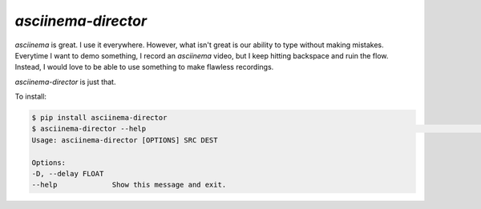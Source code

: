 ---------------------
`asciinema-director`
---------------------

`asciinema` is great. I use it everywhere. However, what isn't great is
our ability to type without making mistakes. Everytime I want to demo
something, I record an `asciinema` video, but I keep hitting backspace and
ruin the flow. Instead, I would love to be able to use something to make
flawless recordings.

`asciinema-director` is just that.

To install:

.. code:: bash

    $ pip install asciinema-director
    $ asciinema-director --help                                                                                                                                                      git:(master*)
    Usage: asciinema-director [OPTIONS] SRC DEST

    Options:
    -D, --delay FLOAT
    --help             Show this message and exit.
